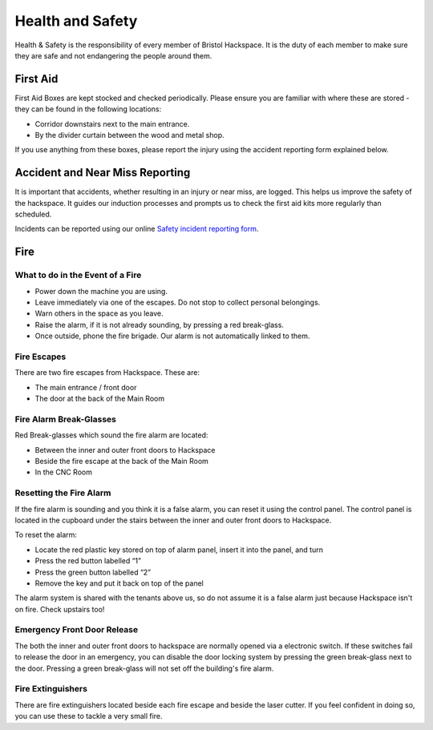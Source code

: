 Health and Safety
=================

Health & Safety is the responsibility of every member of Bristol Hackspace. It is the duty of each member to make sure they are safe and not endangering the people around them.

First Aid
---------

First Aid Boxes are kept stocked and checked periodically. Please ensure you are familiar with where these are stored - they can be found in the following locations:

* Corridor downstairs next to the main entrance.
* By the divider curtain between the wood and metal shop.

If you use anything from these boxes, please report the injury using the accident reporting form explained below.

Accident and Near Miss Reporting
--------------------------------

It is important that accidents, whether resulting in an injury or near miss, are logged. This helps us improve the safety of the hackspace. It guides our induction processes and prompts us to check the first aid kits more regularly than scheduled.

Incidents can be reported using our online `Safety incident reporting form <https://bristolhackspace.org/safetyreport>`__.

Fire
----

What to do in the Event of a Fire
^^^^^^^^^^^^^^^^^^^^^^^^^^^^^^^^^

* Power down the machine you are using.
* Leave immediately via one of the escapes. Do not stop to collect personal belongings.
* Warn others in the space as you leave.
* Raise the alarm, if it is not already sounding, by pressing a red break-glass.
* Once outside, phone the fire brigade. Our alarm is not automatically linked to them.

Fire Escapes
^^^^^^^^^^^^

There are two fire escapes from Hackspace. These are:

* The main entrance / front door
* The door at the back of the Main Room

Fire Alarm Break-Glasses
^^^^^^^^^^^^^^^^^^^^^^^^

Red Break-glasses which sound the fire alarm are located:

* Between the inner and outer front doors to Hackspace
* Beside the fire escape at the back of the Main Room
* In the CNC Room

Resetting the Fire Alarm
^^^^^^^^^^^^^^^^^^^^^^^^

If the fire alarm is sounding and you think it is a false alarm, you can reset it using the control panel. The control panel is located in the cupboard under the stairs between the inner and outer front doors to Hackspace.

To reset the alarm:

* Locate the red plastic key stored on top of alarm panel, insert it into the panel, and turn
* Press the red button labelled “1”
* Press the green button labelled “2”
* Remove the key and put it back on top of the panel

The alarm system is shared with the tenants above us, so do not assume it is a false alarm just because Hackspace isn't on fire. Check upstairs too!

Emergency Front Door Release
^^^^^^^^^^^^^^^^^^^^^^^^^^^^

The both the inner and outer front doors to hackspace are normally opened via a electronic switch. If these switches fail to release the door in an emergency, you can disable the door locking system by pressing the green break-glass next to the door. Pressing a green break-glass will not set off the building's fire alarm.

.. image:: images/door-release.jpg

Fire Extinguishers
^^^^^^^^^^^^^^^^^^

There are fire extinguishers located beside each fire escape and beside the laser cutter. If you feel confident in doing so, you can use these to tackle a very small fire.